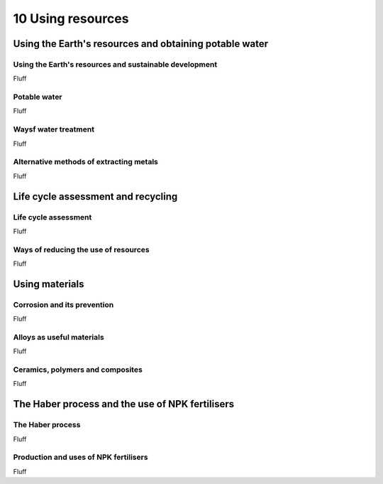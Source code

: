 10 Using resources
##################

Using the Earth's resources and obtaining potable water
*******************************************************

Using the Earth's resources and sustainable development
=======================================================

Fluff

Potable water
=============

Fluff

Waysf water treatment
=====================

Fluff

Alternative methods of extracting metals
========================================

Fluff

Life cycle assessment and recycling
***********************************

Life cycle assessment
=====================

Fluff

Ways of reducing the use of resources
=====================================

Fluff

Using materials
***************

Corrosion and its prevention
============================

Fluff

Alloys as useful materials
==========================

Fluff

Ceramics, polymers and composites
=================================

Fluff

The Haber process and the use of NPK fertilisers
************************************************

The Haber process
=================

Fluff

Production and uses of NPK fertilisers
======================================

Fluff


